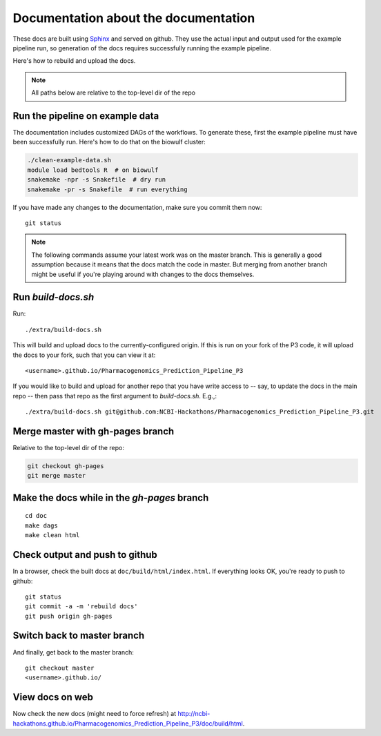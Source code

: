 Documentation about the documentation
=====================================

These docs are built using `Sphinx <http://sphinx-doc.org>`_ and served on
github. They use the actual input and output used for the example pipeline run,
so generation of the docs requires successfully running the example pipeline.

Here's how to rebuild and upload the docs.

.. note::

    All paths below are relative to the top-level dir of the repo

Run the pipeline on example data
--------------------------------
The documentation includes customized DAGs of the workflows. To generate these,
first the example pipeline must have been successfully run. Here's how to do
that on the biowulf cluster:

.. code-block:: bash

    ./clean-example-data.sh
    module load bedtools R  # on biowulf
    snakemake -npr -s Snakefile  # dry run
    snakemake -pr -s Snakefile  # run everything

If you have made any changes to the documentation, make sure you commit them
now::

    git status


.. note::

    The following commands assume your latest work was on the master branch.
    This is generally a good assumption because it means that the docs match
    the code in master. But merging from another branch might be useful if
    you're playing around with changes to the docs themselves.


Run `build-docs.sh`
-------------------

Run::

    ./extra/build-docs.sh

This will build and upload docs to the currently-configured origin. If this is
run on your fork of the P3 code, it will upload the docs to your fork, such
that you can view it at::

    <username>.github.io/Pharmacogenomics_Prediction_Pipeline_P3

If you would like to build and upload for another repo that you have write
access to -- say, to update the docs in the main repo -- then pass that repo as
the first argument to `build-docs.sh`.  E.g.,::

    ./extra/build-docs.sh git@github.com:NCBI-Hackathons/Pharmacogenomics_Prediction_Pipeline_P3.git

Merge master with gh-pages branch
---------------------------------

Relative to the top-level dir of the repo:

.. code-block:: bash

    git checkout gh-pages
    git merge master


Make the docs while in the `gh-pages` branch
--------------------------------------------
::

    cd doc
    make dags
    make clean html


Check output and push to github
-------------------------------

In a browser, check the built docs at ``doc/build/html/index.html``. If
everything looks OK, you're ready to push to github::

    git status
    git commit -a -m 'rebuild docs'
    git push origin gh-pages

Switch back to master branch
----------------------------

And finally, get back to the master branch::

    git checkout master
    <username>.github.io/

View docs on web
----------------
Now check the new docs (might need to force refresh) at
http://ncbi-hackathons.github.io/Pharmacogenomics_Prediction_Pipeline_P3/doc/build/html.
